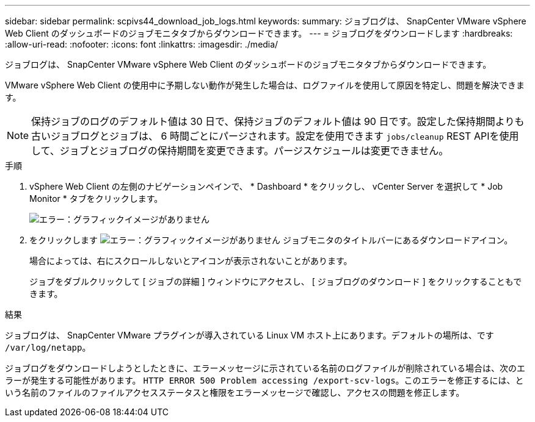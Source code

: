 ---
sidebar: sidebar 
permalink: scpivs44_download_job_logs.html 
keywords:  
summary: ジョブログは、 SnapCenter VMware vSphere Web Client のダッシュボードのジョブモニタタブからダウンロードできます。 
---
= ジョブログをダウンロードします
:hardbreaks:
:allow-uri-read: 
:nofooter: 
:icons: font
:linkattrs: 
:imagesdir: ./media/


[role="lead"]
ジョブログは、 SnapCenter VMware vSphere Web Client のダッシュボードのジョブモニタタブからダウンロードできます。

VMware vSphere Web Client の使用中に予期しない動作が発生した場合は、ログファイルを使用して原因を特定し、問題を解決できます。


NOTE: 保持ジョブのログのデフォルト値は 30 日で、保持ジョブのデフォルト値は 90 日です。設定した保持期間よりも古いジョブログとジョブは、 6 時間ごとにパージされます。設定を使用できます `jobs/cleanup` REST APIを使用して、ジョブとジョブログの保持期間を変更できます。パージスケジュールは変更できません。

.手順
. vSphere Web Client の左側のナビゲーションペインで、 * Dashboard * をクリックし、 vCenter Server を選択して * Job Monitor * タブをクリックします。
+
image:scpivs44_image9.png["エラー：グラフィックイメージがありません"]

. をクリックします image:scpivs44_image37.png["エラー：グラフィックイメージがありません"] ジョブモニタのタイトルバーにあるダウンロードアイコン。
+
場合によっては、右にスクロールしないとアイコンが表示されないことがあります。

+
ジョブをダブルクリックして [ ジョブの詳細 ] ウィンドウにアクセスし、 [ ジョブログのダウンロード ] をクリックすることもできます。



.結果
ジョブログは、 SnapCenter VMware プラグインが導入されている Linux VM ホスト上にあります。デフォルトの場所は、です `/var/log/netapp`。

ジョブログをダウンロードしようとしたときに、エラーメッセージに示されている名前のログファイルが削除されている場合は、次のエラーが発生する可能性があります。 `HTTP ERROR 500 Problem accessing /export-scv-logs`。このエラーを修正するには、という名前のファイルのファイルアクセスステータスと権限をエラーメッセージで確認し、アクセスの問題を修正します。
